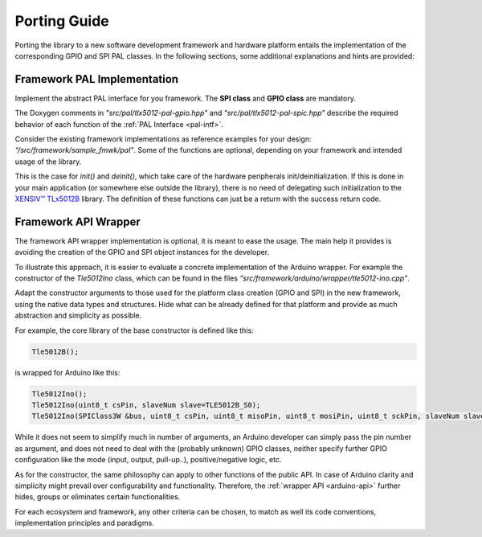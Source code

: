 .. _porting-guide:

Porting Guide
=============

Porting the library to a new software development framework and hardware
platform entails the implementation of the corresponding GPIO and SPI
PAL classes. In the following sections, some additional explanations and
hints are provided:

Framework PAL Implementation
----------------------------

Implement the abstract PAL interface for you framework. The **SPI
class** and **GPIO class** are mandatory.

The Doxygen comments in *"src/pal/tlx5012-pal-gpio.hpp"* and *"src/pal/tlx5012-pal-spic.hpp"*
describe the required behavior of each function
of the :ref:`PAL Interface <pal-intf>`.

Consider the existing framework implementations as reference examples
for your design: *“/src/framework/sample_fmwk/pal”*. Some of the
functions are optional, depending on your framework and intended usage of
the library.

This is the case for *init()* and *deinit()*, which take care of the
hardware peripherals init/deinitialization. If this is done in your main
application (or somewhere else outside the library), there is no need of
delegating such initialization to the `XENSIV™ TLx5012B`_ library. The definition
of these functions can just be a return with the success return code.


Framework API Wrapper
---------------------

The framework API wrapper implementation is optional, it is meant to
ease the usage. The main help it provides is avoiding the creation of the
GPIO and SPI object instances for the developer.

To illustrate this approach, it is easier to evaluate a concrete
implementation of the Arduino wrapper. For example the constructor of
the *Tle5012Ino* class, which can be found in the files *“src/framework/arduino/wrapper/tle5012-ino.cpp”*.

Adapt the constructor arguments to those used for the platform class
creation (GPIO and SPI) in the new framework, using the native
data types and structures. Hide what can be already defined for that
platform and provide as much abstraction and simplicity as possible.

For example, the core library of the base constructor is defined like
this:

.. code-block:: C
   
   Tle5012B();

is wrapped for Arduino like this:

.. code-block:: C

   Tle5012Ino();
   Tle5012Ino(uint8_t csPin, slaveNum slave=TLE5012B_S0);
   Tle5012Ino(SPIClass3W &bus, uint8_t csPin, uint8_t misoPin, uint8_t mosiPin, uint8_t sckPin, slaveNum slave=TLE5012B_S0);

While it does not seem to simplify much in number of arguments, an
Arduino developer can simply pass the pin number as argument, and
does not need to deal with the (probably unknown) GPIO classes,
neither specify further GPIO configuration like the mode (input,
output, pull-up..), positive/negative logic, etc.

As for the constructor, the same philosophy can apply to other
functions of the public API. In case of Arduino clarity and simplicity might prevail over
configurability and functionality. Therefore, the :ref:`wrapper API <arduino-api>` 
further hides, groups or eliminates certain functionalities.

For each ecosystem and framework, any other criteria can be chosen,
to match as well its code conventions, implementation
principles and paradigms.


.. _`XENSIV™ TLx5012B`: https://www.infineon.com/cms/en/product/evaluation-boards/tle5012b_e1000_ms2go
